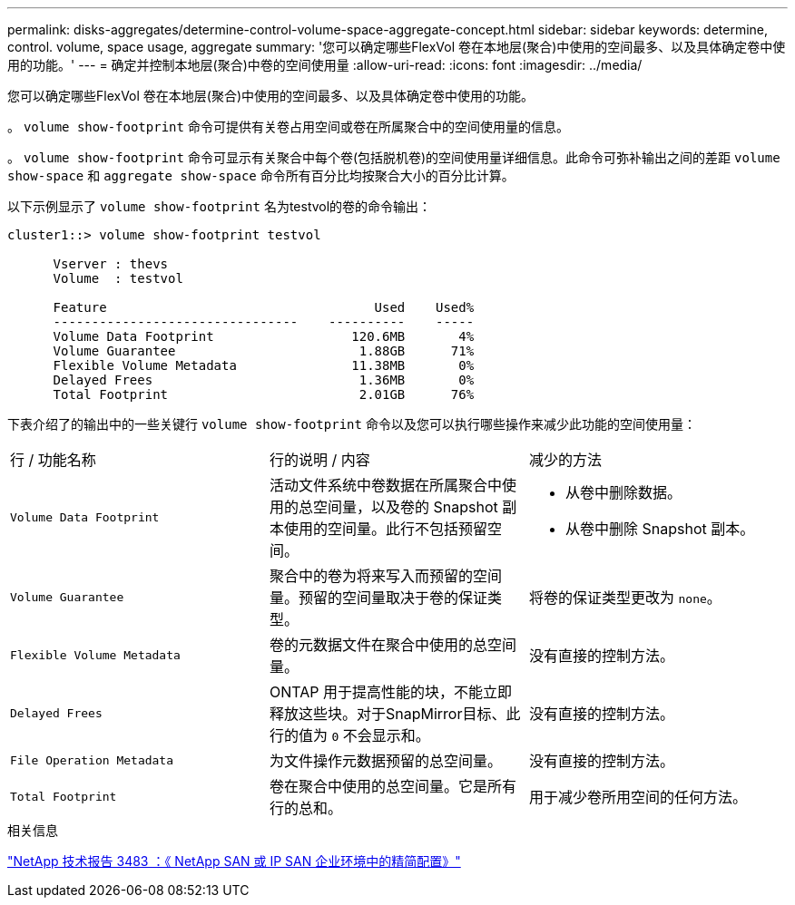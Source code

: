 ---
permalink: disks-aggregates/determine-control-volume-space-aggregate-concept.html 
sidebar: sidebar 
keywords: determine, control. volume, space usage, aggregate 
summary: '您可以确定哪些FlexVol 卷在本地层(聚合)中使用的空间最多、以及具体确定卷中使用的功能。' 
---
= 确定并控制本地层(聚合)中卷的空间使用量
:allow-uri-read: 
:icons: font
:imagesdir: ../media/


[role="lead"]
您可以确定哪些FlexVol 卷在本地层(聚合)中使用的空间最多、以及具体确定卷中使用的功能。

。 `volume show-footprint` 命令可提供有关卷占用空间或卷在所属聚合中的空间使用量的信息。

。 `volume show-footprint` 命令可显示有关聚合中每个卷(包括脱机卷)的空间使用量详细信息。此命令可弥补输出之间的差距 `volume show-space` 和 `aggregate show-space` 命令所有百分比均按聚合大小的百分比计算。

以下示例显示了 `volume show-footprint` 名为testvol的卷的命令输出：

....
cluster1::> volume show-footprint testvol

      Vserver : thevs
      Volume  : testvol

      Feature                                   Used    Used%
      --------------------------------    ----------    -----
      Volume Data Footprint                  120.6MB       4%
      Volume Guarantee                        1.88GB      71%
      Flexible Volume Metadata               11.38MB       0%
      Delayed Frees                           1.36MB       0%
      Total Footprint                         2.01GB      76%
....
下表介绍了的输出中的一些关键行 `volume show-footprint` 命令以及您可以执行哪些操作来减少此功能的空间使用量：

|===


| 行 / 功能名称 | 行的说明 / 内容 | 减少的方法 


 a| 
`Volume Data Footprint`
 a| 
活动文件系统中卷数据在所属聚合中使用的总空间量，以及卷的 Snapshot 副本使用的空间量。此行不包括预留空间。
 a| 
* 从卷中删除数据。
* 从卷中删除 Snapshot 副本。




 a| 
`Volume Guarantee`
 a| 
聚合中的卷为将来写入而预留的空间量。预留的空间量取决于卷的保证类型。
 a| 
将卷的保证类型更改为 `none`。



 a| 
`Flexible Volume Metadata`
 a| 
卷的元数据文件在聚合中使用的总空间量。
 a| 
没有直接的控制方法。



 a| 
`Delayed Frees`
 a| 
ONTAP 用于提高性能的块，不能立即释放这些块。对于SnapMirror目标、此行的值为 `0` 不会显示和。
 a| 
没有直接的控制方法。



 a| 
`File Operation Metadata`
 a| 
为文件操作元数据预留的总空间量。
 a| 
没有直接的控制方法。



 a| 
`Total Footprint`
 a| 
卷在聚合中使用的总空间量。它是所有行的总和。
 a| 
用于减少卷所用空间的任何方法。

|===
.相关信息
https://www.netapp.com/pdf.html?item=/media/19670-tr-3483.pdf["NetApp 技术报告 3483 ：《 NetApp SAN 或 IP SAN 企业环境中的精简配置》"^]

